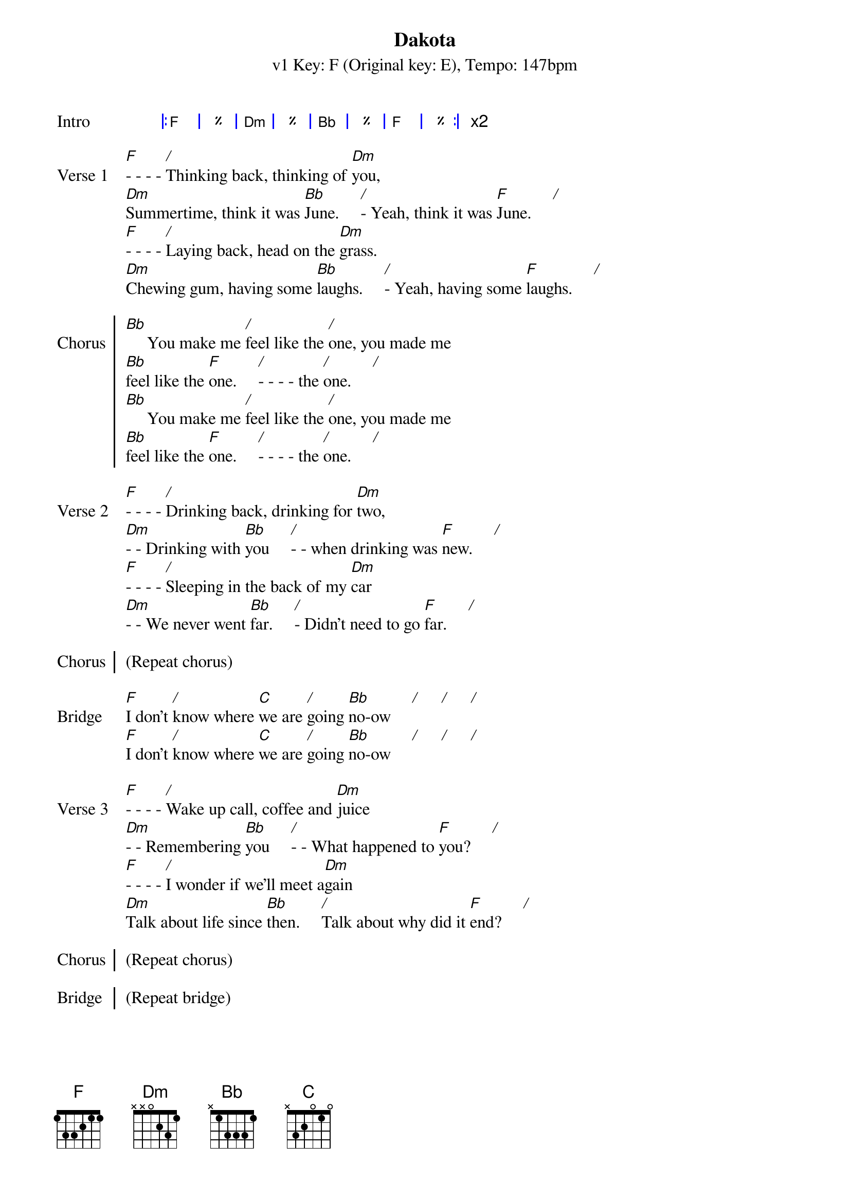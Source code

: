 {title: Dakota}
{artist: Stereophonics }
{subtitle: v1 Key: F (Original key: E), Tempo: 147bpm}
{key: F}
{tempo: 147}
{duration: 5:00}

{start_of_grid:Intro}
|: F | % | Dm | % | Bb | % | F | % :| x2
{end_of_grid}

{start_of_verse: Verse 1}
[F]- - - - [*/]Thinking back, thinking of [Dm]you,
[Dm]Summertime, think it was [Bb]June.     [*/]- Yeah, think it was [F]June.     [*/]
[F]- - - - [*/]Laying back, head on the [Dm]grass.
[Dm]Chewing gum, having some [Bb]laughs.     [*/]- Yeah, having some [F]laughs.     [*/]
{end_of_verse}

{start_of_chorus: Chorus}
[Bb]     You make me [*/]feel like the [*/]one, you made me
[Bb]feel like the [F]one.     [*/]- - - - the [*/]one.     [*/]
[Bb]     You make me [*/]feel like the [*/]one, you made me
[Bb]feel like the [F]one.     [*/]- - - - the [*/]one.     [*/]
{end_of_chorus}

{start_of_verse:Verse 2}
[F]- - - - [*/]Drinking back, drinking for [Dm]two,
[Dm]- - Drinking with [Bb]you     [*/]- - when drinking was [F]new.     [*/]
[F]- - - - [*/]Sleeping in the back of my [Dm]car
[Dm]- - We never went [Bb]far.     [*/]- Didn't need to go [F]far.     [*/]
{end_of_verse}

{start_of_chorus: Chorus}
(Repeat chorus)
{end_of_chorus}

{start_of_bridge: Bridge}
[F]I don't [*/]know where [C]we are [*/]going [Bb]no-ow     [*/]     [*/]     [*/]
[F]I don't [*/]know where [C]we are [*/]going [Bb]no-ow     [*/]     [*/]     [*/]
{end_of_bridge}

{start_of_verse:Verse 3}
[F]- - - - [*/]Wake up call, coffee and [Dm]juice
[Dm]- - Remembering [Bb]you     [*/]- - What happened to [F]you?     [*/]
[F]- - - - [*/]I wonder if we'll meet a[Dm]gain
[Dm]Talk about life since [Bb]then.     [*/]Talk about why did it [F]end?     [*/]
{end_of_verse}

{start_of_chorus: Chorus}
(Repeat chorus)
{end_of_chorus}

{start_of_chorus: Bridge}
(Repeat bridge)
{end_of_chorus}

{start_of_chorus: Outro}
[*(Bb)]- So take a look at me [F]no-ow     [*/]- So take a look at me [C]no-ow     [*/]- So take a look at me
[Bb]no-ow     [*/]- So take a look at me [*/]no-ow     [*/]- So take a look at me [F][*(stop)]now
{end_of_chorus}
